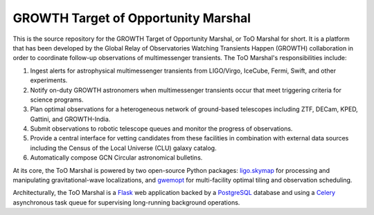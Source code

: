 GROWTH Target of Opportunity Marshal
====================================

.. image:: https://readthedocs.org/projects/growth-too-marshal/badge/?version=latest
   :target: https://growth-too-marshal.readthedocs.io/en/latest/?badge=latest
   :alt: Documentation Status

.. image:: https://travis-ci.org/growth-astro/growth-too-marshal.svg?branch=master
   :target: https://travis-ci.org/growth-astro/growth-too-marshal
   :alt: Test Status

.. image:: https://coveralls.io/repos/github/growth-astro/growth-too-marshal/badge.svg?branch=master
   :target: https://coveralls.io/github/growth-astro/growth-too-marshal?branch=master
   :alt: Coverage Status

This is the source repository for the GROWTH Target of Opportunity Marshal, or
ToO Marshal for short. It is a platform that has been developed by the Global
Relay of Observatories Watching Transients Happen (GROWTH) collaboration in
order to coordinate follow-up observations of multimessenger transients. The
ToO Marshal's responsibilities include:

1. Ingest alerts for astrophysical multimessenger transients from LIGO/Virgo,
   IceCube, Fermi, Swift, and other experiments.

2. Notify on-duty GROWTH astronomers when multimessenger transients occur that
   meet triggering criteria for science programs.

3. Plan optimal observations for a heterogeneous network of ground-based
   telescopes including ZTF, DECam, KPED, Gattini, and GROWTH-India.

4. Submit observations to robotic telescope queues and monitor the progress of
   observations.

5. Provide a central interface for vetting candidates from these facilities in
   combination with external data sources including the Census of the Local
   Universe (CLU) galaxy catalog.

6. Automatically compose GCN Circular astronomical bulletins.

.. image:: https://github.com/growth-astro/growth-too-marshal/raw/master/screenshots.png
   :alt: Screen shots

At its core, the ToO Marshal is powered by two open-source Python packages:
`ligo.skymap`_ for processing and manipulating gravitational-wave
localizations, and `gwemopt`_ for multi-facility optimal tiling and observation
scheduling.

Architecturally, the ToO Marshal is a `Flask`_ web application backed by a
`PostgreSQL`_ database and using a `Celery`_ asynchronous task queue for
supervising long-running background operations.

.. _`ligo.skymap`: https://git.ligo.org/lscsoft/ligo.skymap
.. _`gwemopt`: https://github.com/mcoughlin/gwemopt
.. _`Flask`: http://flask.pocoo.org
.. _`PostgreSQL`: https://www.postgresql.org
.. _`Celery`: http://www.celeryproject.org
